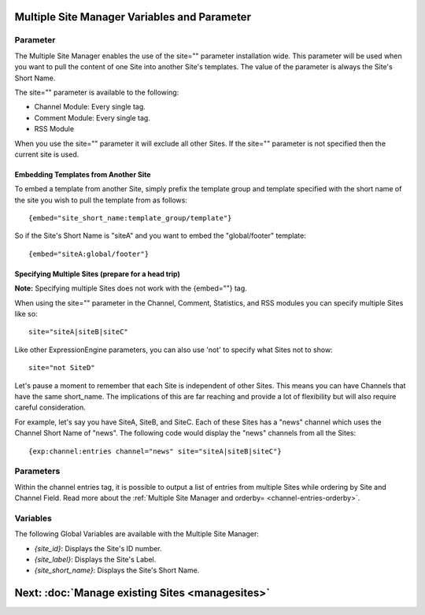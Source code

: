 Multiple Site Manager Variables and Parameter
=============================================

Parameter
---------

The Multiple Site Manager enables the use of the site="" parameter
installation wide. This parameter will be used when you want to pull the
content of one Site into another Site's templates. The value of the
parameter is always the Site's Short Name.

The site="" parameter is available to the following:

-  Channel Module: Every single tag.
-  Comment Module: Every single tag.
-  RSS Module

When you use the site="" parameter it will exclude all other Sites. If
the site="" parameter is not specified then the current site is used.

Embedding Templates from Another Site
~~~~~~~~~~~~~~~~~~~~~~~~~~~~~~~~~~~~~

To embed a template from another Site, simply prefix the template group
and template specified with the short name of the site you wish to pull
the template from as follows::

	{embed="site_short_name:template_group/template"}

So if the Site's Short Name is "siteA" and you want to embed the
"global/footer" template::

	{embed="siteA:global/footer"}

Specifying Multiple Sites (prepare for a head trip)
~~~~~~~~~~~~~~~~~~~~~~~~~~~~~~~~~~~~~~~~~~~~~~~~~~~

**Note:** Specifying multiple Sites does not work with the {embed=""}
tag.

When using the site="" parameter in the Channel, Comment, Statistics,
and RSS modules you can specify multiple Sites like so::

	site="siteA|siteB|siteC"

Like other ExpressionEngine parameters, you can also use 'not' to
specify what Sites not to show::

	site="not SiteD"

Let's pause a moment to remember that each Site is independent of other
Sites. This means you can have Channels that have the same short\_name.
The implications of this are far reaching and provide a lot of
flexibility but will also require careful consideration.

For example, let's say you have SiteA, SiteB, and SiteC. Each of these
Sites has a "news" channel which uses the Channel Short Name of "news".
The following code would display the "news" channels from all the Sites::

	{exp:channel:entries channel="news" site="siteA|siteB|siteC"}

Parameters
----------

Within the channel entries tag, it is possible to output a list of
entries from multiple Sites while ordering by Site and Channel Field.
Read more about the :ref:`Multiple Site Manager and
orderby= <channel-entries-orderby>`.

Variables
---------

The following Global Variables are available with the Multiple Site
Manager:

-  *{site\_id}*: Displays the Site's ID number.
-  *{site\_label}*: Displays the Site's Label.
-  *{site\_short\_name}*: Displays the Site's Short Name.

Next: :doc:`Manage existing Sites <managesites>`
=================================================

